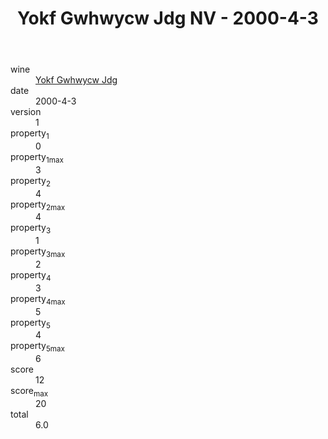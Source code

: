 :PROPERTIES:
:ID:                     038ac158-7bb9-475f-8d07-58af8269f69a
:END:
#+TITLE: Yokf Gwhwycw Jdg NV - 2000-4-3

- wine :: [[id:cf139f18-288a-4a1a-b7ba-f8458783c7d6][Yokf Gwhwycw Jdg]]
- date :: 2000-4-3
- version :: 1
- property_1 :: 0
- property_1_max :: 3
- property_2 :: 4
- property_2_max :: 4
- property_3 :: 1
- property_3_max :: 2
- property_4 :: 3
- property_4_max :: 5
- property_5 :: 4
- property_5_max :: 6
- score :: 12
- score_max :: 20
- total :: 6.0



